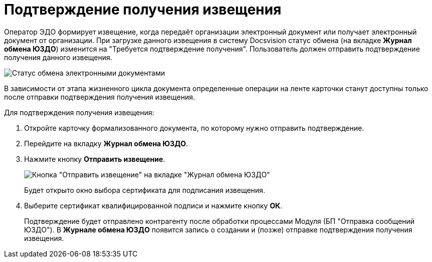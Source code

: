 = Подтверждение получения извещения

Оператор ЭДО формирует извещение, когда передаёт организации электронный документ или получает электронный документ от организации. При загрузке данного извещения в систему Docsvision статус обмена (на вкладке *Журнал обмена ЮЗДО*) изменится на "Требуется подтверждение получения". Пользователь должен отправить подтверждение получения данного извещения.

image::formalDocumentExchangeState.png[Статус обмена электронными документами]

В зависимости от этапа жизненного цикла документа определенные операции на ленте карточки станут доступны только после отправки подтверждения получения извещения.

Для подтверждения получения извещения:

. Откройте карточку формализованного документа, по которому нужно отправить подтверждение.
. Перейдите на вкладку *Журнал обмена ЮЗДО*.
. Нажмите кнопку *Отправить извещение*.
+
image::sendingNotification.png[Кнопка "Отправить извещение" на вкладке "Журнал обмена ЮЗДО"]
+
Будет открыто окно выбора сертификата для подписания извещения.
. Выберите сертификат квалифицированной подписи и нажмите кнопку *ОК*.
+
Подтверждение будет отправлено контрагенту после обработки процессами Модуля (БП "Отправка сообщений ЮЗДО"). В *Журнале обмена ЮЗДО* появится запись о создании и (позже) отправке подтверждения получения извещения.
